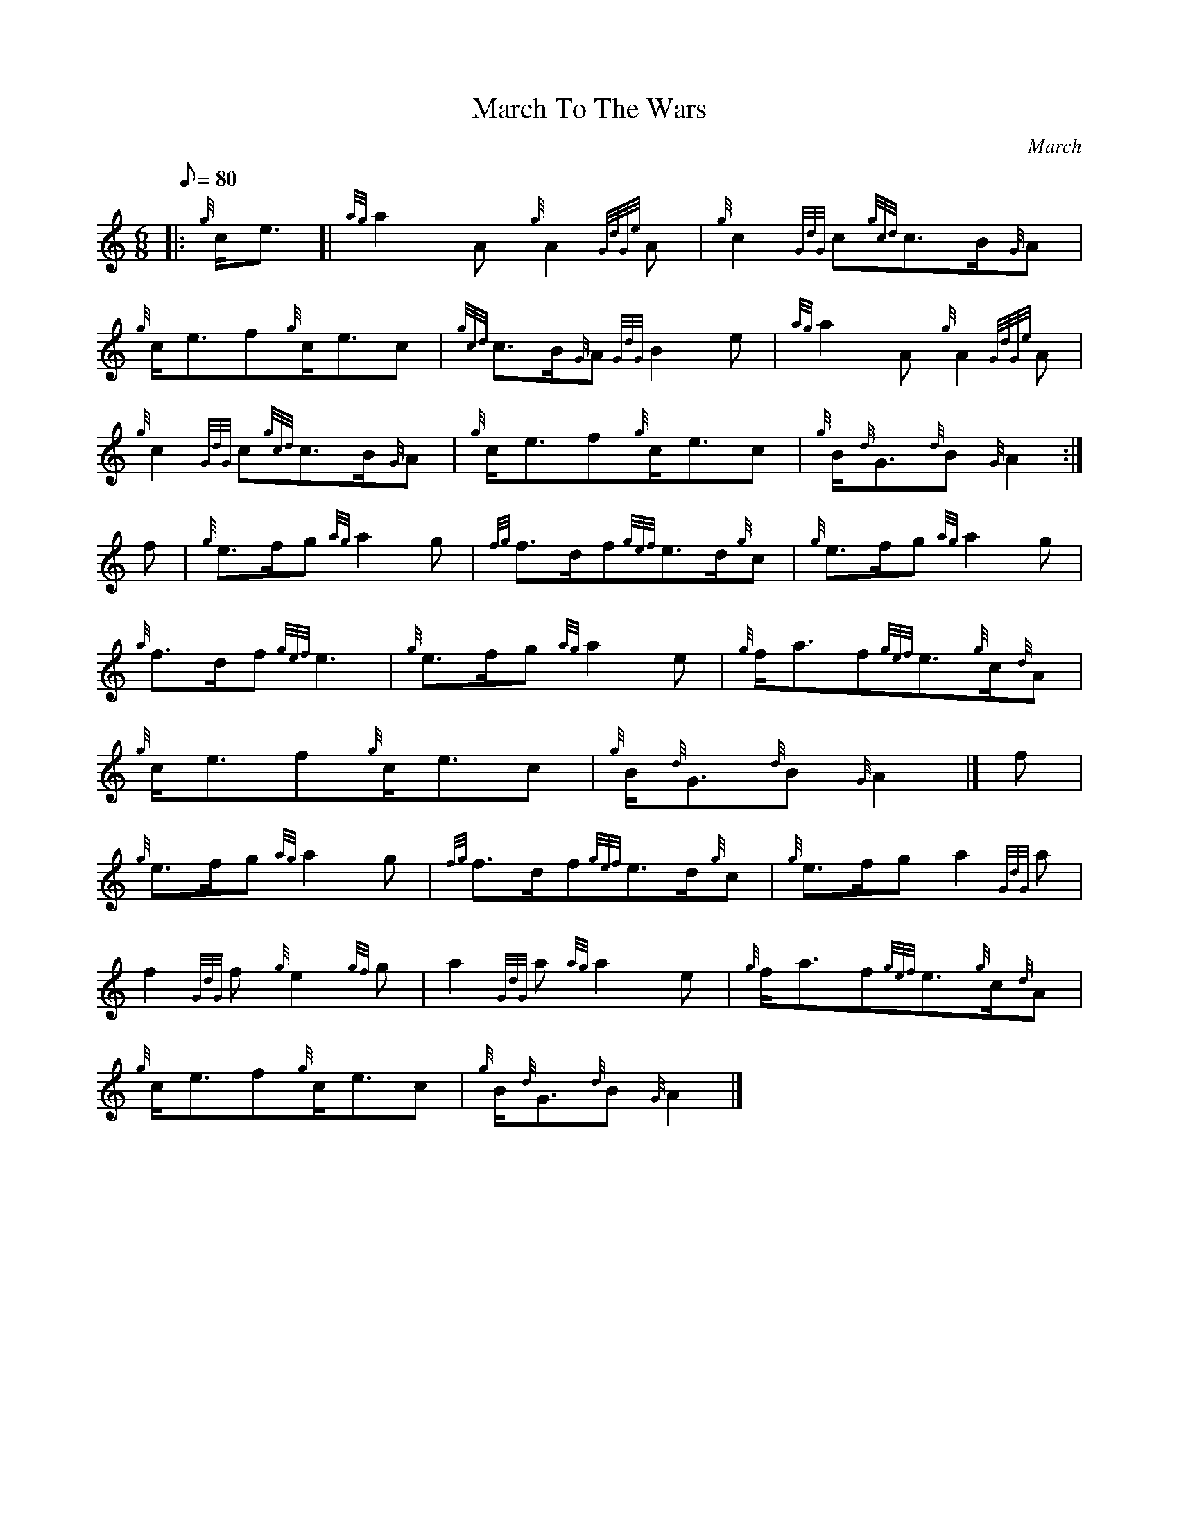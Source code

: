 X: 1
T:March To The Wars
M:6/8
L:1/8
Q:80
C:March
S:
K:HP
|: {g}c/2e3/2[|
{ag}a2A{g}A2{GdGe}A|
{g}c2{GdG}c{gcd}c3/2B/2{G}A|  !
{g}c/2e3/2f{g}c/2e3/2c|
{gcd}c3/2B/2{G}A{GdG}B2e|
{ag}a2A{g}A2{GdGe}A|  !
{g}c2{GdG}c{gcd}c3/2B/2{G}A|
{g}c/2e3/2f{g}c/2e3/2c|
{g}B/2{d}G3/2{d}B{G}A2:|  !
f|
{g}e3/2f/2g{ag}a2g|
{fg}f3/2d/2f{gef}e3/2d/2{g}c|
{g}e3/2f/2g{ag}a2g|  !
{a}f3/2d/2f{gef}e3|
{g}e3/2f/2g{ag}a2e|
{g}f/2a3/2f{gef}e3/2{g}c/2{d}A|  !
{g}c/2e3/2f{g}c/2e3/2c|
{g}B/2{d}G3/2{d}B{G}A2|]
f|  !
{g}e3/2f/2g{ag}a2g|
{fg}f3/2d/2f{gef}e3/2d/2{g}c|
{g}e3/2f/2ga2{GdG}a|  !
f2{GdG}f{g}e2{gf}g|
a2{GdG}a{ag}a2e|
{g}f/2a3/2f{gef}e3/2{g}c/2{d}A|  !
{g}c/2e3/2f{g}c/2e3/2c|
{g}B/2{d}G3/2{d}B{G}A2|]
